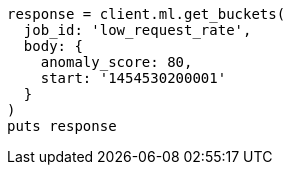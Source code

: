 [source, ruby]
----
response = client.ml.get_buckets(
  job_id: 'low_request_rate',
  body: {
    anomaly_score: 80,
    start: '1454530200001'
  }
)
puts response
----
